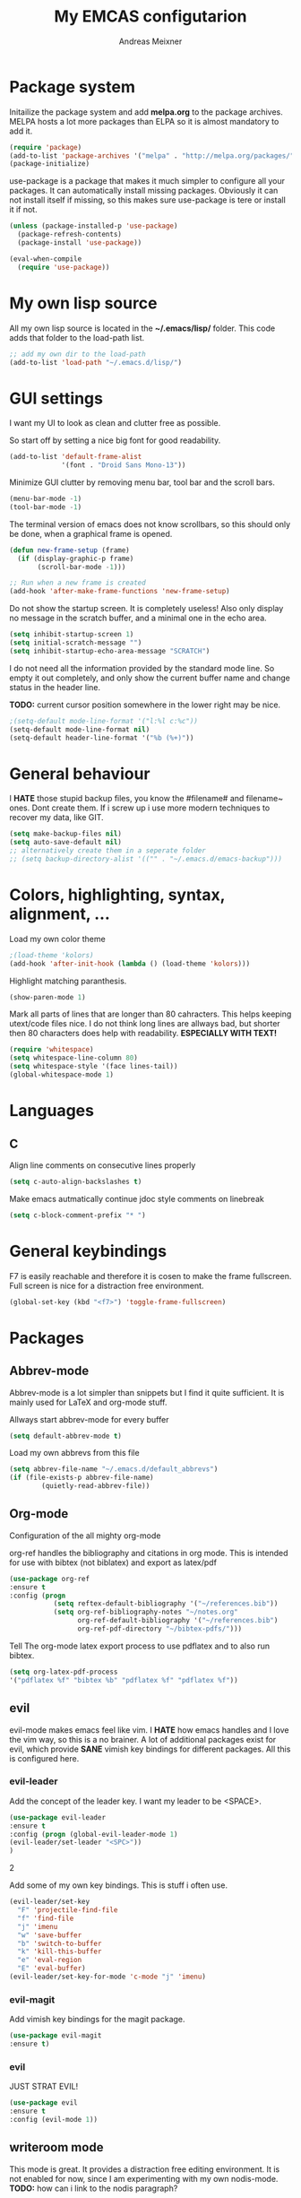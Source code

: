 
#+title: My EMCAS configutarion
#+author: Andreas Meixner

* Package system

Initailize the package system and add *melpa.org* to the package archives.
MELPA hosts a lot more packages than ELPA so it is almost mandatory to add it.
#+begin_src emacs-lisp
(require 'package)
(add-to-list 'package-archives '("melpa" . "http://melpa.org/packages/"))
(package-initialize)
#+end_src
use-package is a package that makes it much simpler to configure all
your packages. It can automatically install missing packages.
Obviously it can not install itself if missing, so this makes sure
use-package is tere or install it if not.
#+begin_src emacs-lisp
(unless (package-installed-p 'use-package)
  (package-refresh-contents)
  (package-install 'use-package))

(eval-when-compile
  (require 'use-package))
  #+end_src

* My own lisp source
All my own lisp source is located in the *~/.emacs/lisp/* folder.
This code adds that folder to the load-path list.
#+begin_src emacs-lisp
;; add my own dir to the load-path
(add-to-list 'load-path "~/.emacs.d/lisp/")
#+end_src

* GUI settings
I want my UI to look as clean and clutter free as possible.

So start off by setting a nice big font for good readability.
#+begin_src emacs-lisp
(add-to-list 'default-frame-alist
             '(font . "Droid Sans Mono-13"))
#+end_src
  
Minimize GUI clutter by removing menu bar, tool bar and the scroll bars.
#+begin_src emacs-lisp
(menu-bar-mode -1)
(tool-bar-mode -1)
#+end_src
The terminal version of emacs does not know scrollbars, so this should only be
done, when a graphical frame is opened.
#+begin_src emacs-lisp
(defun new-frame-setup (frame)
  (if (display-graphic-p frame)
       (scroll-bar-mode -1)))

;; Run when a new frame is created
(add-hook 'after-make-frame-functions 'new-frame-setup)
#+end_src
  
Do not show the startup screen. It is completely useless!
Also only display no message in the scratch buffer, and a minimal one
in the echo area.
#+begin_src emacs-lisp
(setq inhibit-startup-screen 1)
(setq initial-scratch-message "")
(setq inhibit-startup-echo-area-message "SCRATCH")
#+end_src
I do not need all the information provided by the standard mode line.
So empty it out completely, and only show the current buffer name and
change status in the header line.

*TODO:* current cursor position somewhere in the lower right may be nice.
#+begin_src emacs-lisp
;(setq-default mode-line-format '("l:%l c:%c"))
(setq-default mode-line-format nil)
(setq-default header-line-format '("%b (%+)"))
#+end_src

* General behaviour
I *HATE* those stupid backup files, you know the #filename# and filename~ ones.
Dont create them. If i screw up i use more modern techniques to recover
my data, like GIT.
#+begin_src emacs-lisp
(setq make-backup-files nil)
(setq auto-save-default nil)
;; alternatively create them in a seperate folder
;; (setq backup-directory-alist '(("" . "~/.emacs.d/emacs-backup")))
#+end_src
  
* Colors, highlighting, syntax, alignment, ...
Load my own color theme
#+begin_src emacs-lisp
;(load-theme 'kolors)
(add-hook 'after-init-hook (lambda () (load-theme 'kolors)))
#+end_src
Highlight matching paranthesis.
#+begin_src emacs-lisp
(show-paren-mode 1)
#+end_src
  

Mark all parts of lines that are longer than 80 cahracters. This helps keeping
utext/code files nice. I do not think long lines are allways bad, but shorter 
then 80 characters does help with readability.
*ESPECIALLY WITH TEXT!*
#+begin_src emacs-lisp
(require 'whitespace)
(setq whitespace-line-column 80) 
(setq whitespace-style '(face lines-tail))               
(global-whitespace-mode 1)

#+end_src
* Languages
** C
Align line comments on consecutive lines properly
#+begin_src emacs-lisp
(setq c-auto-align-backslashes t)
#+end_src
Make emacs autmatically continue jdoc style comments on linebreak
#+begin_src emacs-lisp
(setq c-block-comment-prefix "* ")
#+end_src
* General keybindings
F7 is easily reachable and therefore it is cosen to make the frame fullscreen.
Full screen is nice for a distraction free environment.
#+begin_src emacs-lisp
(global-set-key (kbd "<f7>") 'toggle-frame-fullscreen)
#+end_src
* Packages
** Abbrev-mode
Abbrev-mode is a lot simpler than snippets but I find it quite sufficient.
It is mainly used for LaTeX and org-mode stuff.

Allways start abbrev-mode for every buffer
#+BEGIN_SRC emacs-lisp
(setq default-abbrev-mode t)
#+END_SRC

Load my own abbrevs from this file
#+BEGIN_SRC emacs-lisp
(setq abbrev-file-name "~/.emacs.d/default_abbrevs")
(if (file-exists-p abbrev-file-name)
        (quietly-read-abbrev-file))
#+END_SRC

** Org-mode
Configuration of the all mighty org-mode

org-ref handles the bibliography and citations in org mode.
This is intended for use with bibtex (not biblatex) and export
as latex/pdf
#+BEGIN_SRC emacs-lisp
(use-package org-ref
:ensure t
:config (progn 
           (setq reftex-default-bibliography '("~/references.bib"))
           (setq org-ref-bibliography-notes "~/notes.org"
                 org-ref-default-bibliography '("~/references.bib")
                 org-ref-pdf-directory "~/bibtex-pdfs/")))
#+END_SRC

Tell The org-mode latex export process to use pdflatex and to also run bibtex.

#+BEGIN_SRC emacs-lisp
(setq org-latex-pdf-process
'("pdflatex %f" "bibtex %b" "pdflatex %f" "pdflatex %f"))
#+END_SRC
** evil
evil-mode makes emacs feel like vim. I *HATE* how emacs handles and
I love the vim way, so this is a no brainer.
A lot of additional packages exist for evil, which provide *SANE* 
vimish key bindings for different packages. All this is configured here.
*** evil-leader
Add the concept of the leader key.
I want my leader to be <SPACE>.
#+begin_src emacs-lisp
(use-package evil-leader
:ensure t
:config (progn (global-evil-leader-mode 1)
(evil-leader/set-leader "<SPC>"))
)
#+end_src2

Add some of my own key bindings. This is stuff i often use.
#+begin_src emacs-lisp
(evil-leader/set-key
  "F" 'projectile-find-file
  "f" 'find-file
  "j" 'imenu
  "w" 'save-buffer
  "b" 'switch-to-buffer
  "k" 'kill-this-buffer
  "e" 'eval-region
  "E" 'eval-buffer)
(evil-leader/set-key-for-mode 'c-mode "j" 'imenu)
#+end_src
*** evil-magit
Add vimish key bindings for the magit package.
#+begin_src emacs-lisp
(use-package evil-magit
:ensure t)
#+end_src
*** evil
JUST STRAT EVIL!
#+begin_src emacs-lisp
(use-package evil
:ensure t
:config (evil-mode 1))
#+end_src

** writeroom mode
This mode is great. It provides a distraction free editing environment.
It is not enabled for now, since I am experimenting with my own nodis-mode.
*TODO:* how can i link to the nodis paragraph?

Automatically use writeroom mode if editing text, c code, emacs code or latex.
#+begin_src emacs-lisp
;; (use-package writeroom-mode
;; :ensure t
;; :config (progn
;;         (setq writeroom-major-modes '(text-mode
;;			      c-mode
;;			      emacs-lisp-mode
;;			      LaTeX-mode
;;			      ))
;;         (global-writeroom-mode 1)))
#+end_src

** markdown mode
This mode helps with editing markdown files.
When a file name ends with /.md/ or /.markdown/ markdown-mode is loaded for
that buffer. If the file name is /README.md/ the somewhat extenden
markdownmode for GitHub flavored markdown is loaded for the buffer.
#+begin_src emacs-lisp
(use-package markdown-mode
:ensure t
:config (progn
         (autoload 'markdown-mode "markdown-mode"
                  "Major mode for editing Markdown files" t)
         (add-to-list 'auto-mode-alist '("\\.markdown\\'" . markdown-mode))
         (add-to-list 'auto-mode-alist '("\\.md\\'" . markdown-mode))
         (autoload 'gfm-mode "markdown-mode"
            "Major mode for editing GitHub Flavored Markdown files" t)
         (add-to-list 'auto-mode-alist '("README\\.md\\'" . gfm-mode))))
#+end_src

** projectile
Why did i want this ?
#+begin_src emacs-lisp
(use-package projectile
:ensure t
:config (projectile-mode 1))
#+end_src
** nodis (NO DIStraction)
This is my own little creation. This is somewhat like writeroom mode, but 
adapted to my personal needs.
#+begin_src emacs-lisp
(require 'nodis-mode)
#+end_src

** origami
Ths mode is supposed to add vim like folding to emacs, but it does not
work for me. Maybe I give it another chance later.
